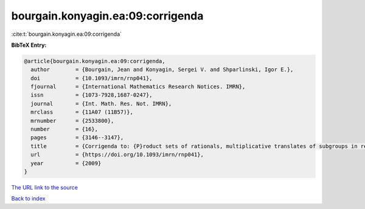 bourgain.konyagin.ea:09:corrigenda
==================================

:cite:t:`bourgain.konyagin.ea:09:corrigenda`

**BibTeX Entry:**

.. code-block:: bibtex

   @article{bourgain.konyagin.ea:09:corrigenda,
     author        = {Bourgain, Jean and Konyagin, Sergei V. and Shparlinski, Igor E.},
     doi           = {10.1093/imrn/rnp041},
     fjournal      = {International Mathematics Research Notices. IMRN},
     issn          = {1073-7928,1687-0247},
     journal       = {Int. Math. Res. Not. IMRN},
     mrclass       = {11A07 (11B57)},
     mrnumber      = {2533800},
     number        = {16},
     pages         = {3146--3147},
     title         = {Corrigenda to: {P}roduct sets of rationals, multiplicative translates of subgroups in residue rings and fixed points of the discrete logarithm [MR2439546]},
     url           = {https://doi.org/10.1093/imrn/rnp041},
     year          = {2009}
   }
`The URL link to the source <https://doi.org/10.1093/imrn/rnp041>`_


`Back to index <../By-Cite-Keys.html>`_
